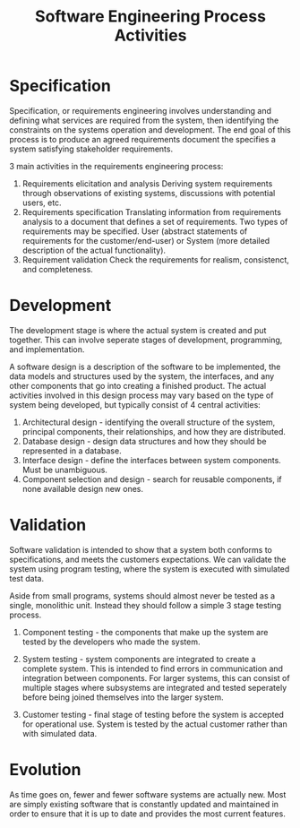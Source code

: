 :PROPERTIES:
:ID:       f3a0fc8c-8ec5-4663-8a3f-4d51e7bab2b9
:END:
#+title: Software Engineering Process Activities
#+filetags: :SoftwareEngineering:

* Specification
Specification, or requirements engineering involves understanding and defining what services are required from the system, then identifying the constraints on the systems operation and development.
The end goal of this process is to produce an agreed requirements document the specifies a system satisfying stakeholder requirements.

#+ATTR_LATEX: :caption \bicaption{---}
[[file:/home/csj7701/roam/Attachments/SoftwareEngineering-4.png]]

3 main activities in the requirements engineering process:
1. Requirements elicitation and analysis
   Deriving system requirements through observations of existing systems, discussions with potential users, etc.
2. Requirements specification
   Translating information from requirements analysis to a document that defines a set of requirements. Two types of requirements may be specified. User (abstract statements of requirements for the customer/end-user) or System (more detailed description of the actual functionality).
3. Requirement validation
   Check the requirements for realism, consistenct, and completeness.
* Development
#+ATTR_LATEX: :caption \bicaption{---}
[[file:/home/csj7701/roam/Attachments/SoftwareEngineering-5.png]]

The development stage is where the actual system is created and put together.
This can involve seperate stages of development, programming, and implementation.

A software design is a description of the software to be implemented, the data models and structures used by the system, the interfaces, and any other components that go into creating a finished product.
The actual activities involved in this design process may vary based on the type of system being developed, but typically consist of 4 central activities:
1. Architectural design - identifying the overall structure of the system, principal components, their relationships, and how they are distributed.
2. Database design - design data structures and how they should be represented in a database.
3. Interface design - define the interfaces between system components. Must be unambiguous.
4. Component selection and design - search for reusable components, if none available design new ones.

* Validation
Software validation is intended to show that a system both conforms to specifications, and meets the customers expectations.
We can validate the system using program testing, where the system is executed with simulated test data.

Aside from small programs, systems should almost never be tested as a single, monolithic unit.
Instead they should follow a simple 3 stage testing process.

#+ATTR_LATEX: :caption \bicaption{---}
[[file:/home/csj7701/roam/Attachments/SoftwareEngineering-6.png]]

1. Component testing - the components that make up the system are tested by the developers who made the system.
2. System testing - system components are integrated to create a complete system. This is intended to find errors in communication and integration between components. For larger systems, this can consist of multiple stages where subsystems are integrated and tested seperately before being joined themselves into the larger system.
3. Customer testing - final stage of testing before the system is accepted for operational use. System is tested by the actual customer rather than with simulated data. 

   #+ATTR_LATEX: :caption \bicaption{---}
[[file:/home/csj7701/roam/Attachments/SoftwareEngineering-7.png]]

* Evolution

#+ATTR_LATEX: :caption \bicaption{---}
[[file:/home/csj7701/roam/Attachments/SoftwareEngineering-8.png]]

As time goes on, fewer and fewer software systems are actually new. Most are simply existing software that is constantly updated and maintained in order to ensure that it is up to date and provides the most current features. 
